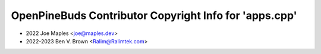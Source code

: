 =======================================================
OpenPineBuds Contributor Copyright Info for 'apps.cpp'
=======================================================

* 2022 Joe Maples <joe@maples.dev>
* 2022-2023 Ben V. Brown <Ralim@Ralimtek.com>
